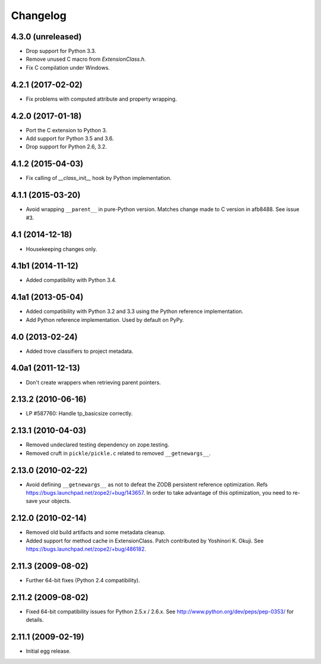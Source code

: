 Changelog
=========

4.3.0 (unreleased)
------------------

- Drop support for Python 3.3.

- Remove unused C macro from `ExtensionClass.h`.

- Fix C compilation under Windows.

4.2.1 (2017-02-02)
------------------

- Fix problems with computed attribute and property wrapping.

4.2.0 (2017-01-18)
------------------

- Port the C extension to Python 3.

- Add support for Python 3.5 and 3.6.

- Drop support for Python 2.6, 3.2.

4.1.2 (2015-04-03)
------------------

- Fix calling of `__class_init__` hook by Python implementation.

4.1.1 (2015-03-20)
------------------

- Avoid wrapping ``__parent__`` in pure-Python version.  Matches
  change made to C version in afb8488.  See issue #3.

4.1 (2014-12-18)
------------------

- Housekeeping changes only.

4.1b1 (2014-11-12)
------------------

- Added compatibility with Python 3.4.

4.1a1 (2013-05-04)
------------------

- Added compatibility with Python 3.2 and 3.3 using the Python reference
  implementation.

- Add Python reference implementation. Used by default on PyPy.

4.0 (2013-02-24)
----------------

- Added trove classifiers to project metadata.

4.0a1 (2011-12-13)
------------------

- Don't create wrappers when retrieving parent pointers.

2.13.2 (2010-06-16)
-------------------

- LP #587760: Handle tp_basicsize correctly.

2.13.1 (2010-04-03)
-------------------

- Removed undeclared testing dependency on zope.testing.

- Removed cruft in ``pickle/pickle.c`` related to removed ``__getnewargs__``.

2.13.0 (2010-02-22)
-------------------

- Avoid defining ``__getnewargs__`` as not to defeat the ZODB persistent
  reference optimization. Refs https://bugs.launchpad.net/zope2/+bug/143657.
  In order to take advantage of this optimization, you need to re-save your
  objects.

2.12.0 (2010-02-14)
-------------------

- Removed old build artifacts and some metadata cleanup.

- Added support for method cache in ExtensionClass. Patch contributed by
  Yoshinori K. Okuji. See https://bugs.launchpad.net/zope2/+bug/486182.

2.11.3 (2009-08-02)
-------------------

- Further 64-bit fixes (Python 2.4 compatibility).

2.11.2 (2009-08-02)
-------------------

- Fixed 64-bit compatibility issues for Python 2.5.x / 2.6.x.  See 
  http://www.python.org/dev/peps/pep-0353/ for details.

2.11.1 (2009-02-19)
-------------------

- Initial egg release.
